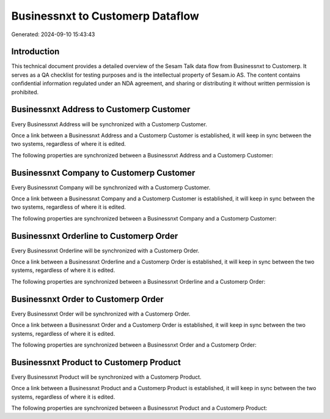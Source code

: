 =================================
Businessnxt to Customerp Dataflow
=================================

Generated: 2024-09-10 15:43:43

Introduction
------------

This technical document provides a detailed overview of the Sesam Talk data flow from Businessnxt to Customerp. It serves as a QA checklist for testing purposes and is the intellectual property of Sesam.io AS. The content contains confidential information regulated under an NDA agreement, and sharing or distributing it without written permission is prohibited.

Businessnxt Address to Customerp Customer
-----------------------------------------
Every Businessnxt Address will be synchronized with a Customerp Customer.

Once a link between a Businessnxt Address and a Customerp Customer is established, it will keep in sync between the two systems, regardless of where it is edited.

The following properties are synchronized between a Businessnxt Address and a Customerp Customer:

.. list-table::
   :header-rows: 1

   * - Businessnxt Address Property
     - Customerp Customer Property
     - Customerp Data Type


Businessnxt Company to Customerp Customer
-----------------------------------------
Every Businessnxt Company will be synchronized with a Customerp Customer.

Once a link between a Businessnxt Company and a Customerp Customer is established, it will keep in sync between the two systems, regardless of where it is edited.

The following properties are synchronized between a Businessnxt Company and a Customerp Customer:

.. list-table::
   :header-rows: 1

   * - Businessnxt Company Property
     - Customerp Customer Property
     - Customerp Data Type


Businessnxt Orderline to Customerp Order
----------------------------------------
Every Businessnxt Orderline will be synchronized with a Customerp Order.

Once a link between a Businessnxt Orderline and a Customerp Order is established, it will keep in sync between the two systems, regardless of where it is edited.

The following properties are synchronized between a Businessnxt Orderline and a Customerp Order:

.. list-table::
   :header-rows: 1

   * - Businessnxt Orderline Property
     - Customerp Order Property
     - Customerp Data Type


Businessnxt Order to Customerp Order
------------------------------------
Every Businessnxt Order will be synchronized with a Customerp Order.

Once a link between a Businessnxt Order and a Customerp Order is established, it will keep in sync between the two systems, regardless of where it is edited.

The following properties are synchronized between a Businessnxt Order and a Customerp Order:

.. list-table::
   :header-rows: 1

   * - Businessnxt Order Property
     - Customerp Order Property
     - Customerp Data Type


Businessnxt Product to Customerp Product
----------------------------------------
Every Businessnxt Product will be synchronized with a Customerp Product.

Once a link between a Businessnxt Product and a Customerp Product is established, it will keep in sync between the two systems, regardless of where it is edited.

The following properties are synchronized between a Businessnxt Product and a Customerp Product:

.. list-table::
   :header-rows: 1

   * - Businessnxt Product Property
     - Customerp Product Property
     - Customerp Data Type

